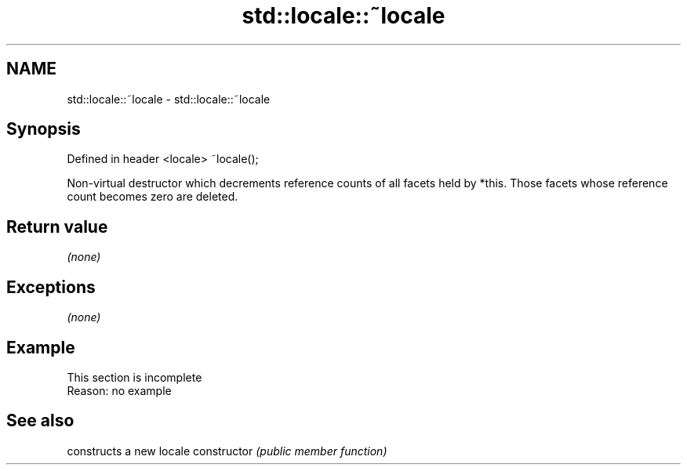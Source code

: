 .TH std::locale::~locale 3 "2020.03.24" "http://cppreference.com" "C++ Standard Libary"
.SH NAME
std::locale::~locale \- std::locale::~locale

.SH Synopsis

Defined in header <locale>
~locale();

Non-virtual destructor which decrements reference counts of all facets held by *this. Those facets whose reference count becomes zero are deleted.

.SH Return value

\fI(none)\fP

.SH Exceptions

\fI(none)\fP

.SH Example


 This section is incomplete
 Reason: no example


.SH See also


              constructs a new locale
constructor   \fI(public member function)\fP




